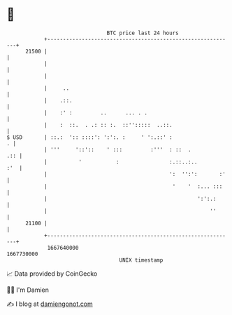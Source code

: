 * 👋

#+begin_example
                                   BTC price last 24 hours                    
               +------------------------------------------------------------+ 
         21500 |                                                            | 
               |                                                            | 
               |                                                            | 
               |     ..                                                     | 
               |    .::.                                                    | 
               |    :' :         ..      ... . .                            | 
               |    :  ::.  . .: :: :.  ::'':::::  ..::.                    | 
   $ USD       | ::.:  ':: ::::': ':':. :     ' ':.::' :                  . | 
               | '''     '::'::    ' :::         :'''  : ::  .          .:: | 
               |          '           :                :.::..:..        :'  | 
               |                                       ':  '':':       :'   | 
               |                                        '    '  :... :::    | 
               |                                                ':':.:      | 
               |                                                    ''      | 
         21100 |                                                            | 
               +------------------------------------------------------------+ 
                1667640000                                        1667730000  
                                       UNIX timestamp                         
#+end_example
📈 Data provided by CoinGecko

🧑‍💻 I'm Damien

✍️ I blog at [[https://www.damiengonot.com][damiengonot.com]]
